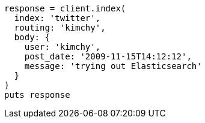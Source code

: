 [source, ruby]
----
response = client.index(
  index: 'twitter',
  routing: 'kimchy',
  body: {
    user: 'kimchy',
    post_date: '2009-11-15T14:12:12',
    message: 'trying out Elasticsearch'
  }
)
puts response
----
